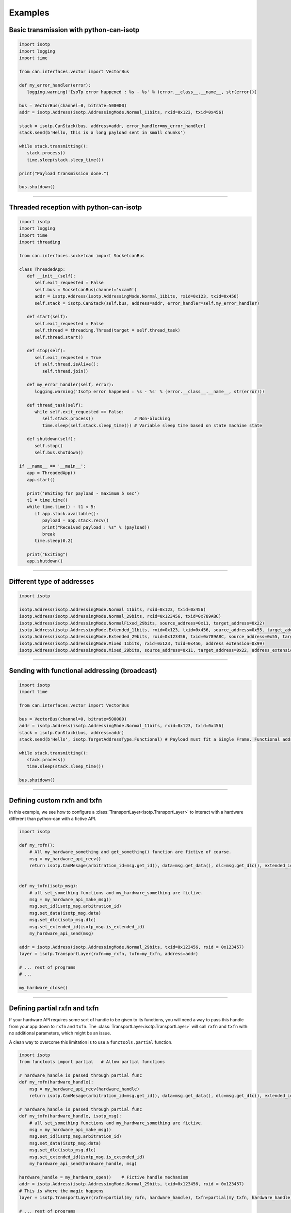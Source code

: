 Examples
========

.. _example_transmit_no_thread_can_stack:

Basic transmission with python-can-isotp
----------------------------------------

.. code-block:: python
   
   import isotp
   import logging
   import time

   from can.interfaces.vector import VectorBus

   def my_error_handler(error):
      logging.warning('IsoTp error happened : %s - %s' % (error.__class__.__name__, str(error)))

   bus = VectorBus(channel=0, bitrate=500000)
   addr = isotp.Address(isotp.AddressingMode.Normal_11bits, rxid=0x123, txid=0x456)

   stack = isotp.CanStack(bus, address=addr, error_handler=my_error_handler)
   stack.send(b'Hello, this is a long payload sent in small chunks')

   while stack.transmitting():
      stack.process()
      time.sleep(stack.sleep_time())

   print("Payload transmission done.")

   bus.shutdown()

-----

.. _example_receive_threaded_can_stack:

Threaded reception with python-can-isotp
----------------------------------------

.. code-block:: python
   
   import isotp
   import logging
   import time
   import threading

   from can.interfaces.socketcan import SocketcanBus

   class ThreadedApp:
      def __init__(self):
         self.exit_requested = False
         self.bus = SocketcanBus(channel='vcan0')
         addr = isotp.Address(isotp.AddressingMode.Normal_11bits, rxid=0x123, txid=0x456)
         self.stack = isotp.CanStack(self.bus, address=addr, error_handler=self.my_error_handler)

      def start(self):
         self.exit_requested = False
         self.thread = threading.Thread(target = self.thread_task)
         self.thread.start() 

      def stop(self):
         self.exit_requested = True
         if self.thread.isAlive():
            self.thread.join() 

      def my_error_handler(self, error):
         logging.warning('IsoTp error happened : %s - %s' % (error.__class__.__name__, str(error)))

      def thread_task(self):
         while self.exit_requested == False:
            self.stack.process()                # Non-blocking
            time.sleep(self.stack.sleep_time()) # Variable sleep time based on state machine state

      def shutdown(self):
         self.stop()
         self.bus.shutdown()

   if __name__ == '__main__':
      app = ThreadedApp()
      app.start()

      print('Waiting for payload - maximum 5 sec')
      t1 = time.time()
      while time.time() - t1 < 5:
         if app.stack.available():
            payload = app.stack.recv()
            print("Received payload : %s" % (payload))
            break
         time.sleep(0.2)

      print("Exiting")
      app.shutdown()

-----

.. _example_addressing:

Different type of addresses
---------------------------

.. code-block:: python
   
   import isotp

   isotp.Address(isotp.AddressingMode.Normal_11bits, rxid=0x123, txid=0x456)
   isotp.Address(isotp.AddressingMode.Normal_29bits, rxid=0x123456, txid=0x789ABC)
   isotp.Address(isotp.AddressingMode.NormalFixed_29bits, source_address=0x11, target_address=0x22)
   isotp.Address(isotp.AddressingMode.Extended_11bits, rxid=0x123, txid=0x456, source_address=0x55, target_address=0xAA)
   isotp.Address(isotp.AddressingMode.Extended_29bits, rxid=0x123456, txid=0x789ABC, source_address=0x55, target_address=0xAA)
   isotp.Address(isotp.AddressingMode.Mixed_11bits, rxid=0x123, txid=0x456, address_extension=0x99)   
   isotp.Address(isotp.AddressingMode.Mixed_29bits, source_address=0x11, target_address=0x22, address_extension=0x99)

------

Sending with functional addressing (broadcast)
----------------------------------------------

.. code-block:: python

   import isotp
   import time

   from can.interfaces.vector import VectorBus

   bus = VectorBus(channel=0, bitrate=500000)
   addr = isotp.Address(isotp.AddressingMode.Normal_11bits, rxid=0x123, txid=0x456)
   stack = isotp.CanStack(bus, address=addr)
   stack.send(b'Hello', isotp.TargetAddressType.Functional) # Payload must fit a Single Frame. Functional addressing only works with Single Frames

   while stack.transmitting():
      stack.process()
      time.sleep(stack.sleep_time())

   bus.shutdown()

-----

Defining custom rxfn and txfn
-----------------------------

In this example, we see how to configure a :class:`TransportLayer<isotp.TransportLayer>` to interact with a hardware different than python-can with a fictive API.

.. code-block:: python

   import isotp

   def my_rxfn():
       # All my_hardware_something and get_something() function are fictive of course.
       msg = my_hardware_api_recv()
       return isotp.CanMesage(arbitration_id=msg.get_id(), data=msg.get_data(), dlc=msg.get_dlc(), extended_id=msg.is_extended_id())


   def my_txfn(isotp_msg):
       # all set_something functions and my_hardware_something are fictive.
       msg = my_hardware_api_make_msg()
       msg.set_id(isotp_msg.arbitration_id)
       msg.set_data(isotp_msg.data)
       msg.set_dlc(isotp_msg.dlc)
       msg.set_extended_id(isotp_msg.is_extended_id)
       my_hardware_api_send(msg)

   addr = isotp.Address(isotp.AddressingMode.Normal_29bits, txid=0x123456, rxid = 0x123457)
   layer = isotp.TransportLayer(rxfn=my_rxfn, txfn=my_txfn, address=addr)

   # ... rest of programs
   # ...

   my_hardware_close()

-----

Defining partial rxfn and txfn
------------------------------

If your hardware API requires some sort of handle to be given to its functions, you will need a way to pass this handle from your app down to ``rxfn`` and ``txfn``.
The :class:`TransportLayer<isotp.TransportLayer>` will call ``rxfn`` and ``txfn`` with no additional parameters, which might be an issue.

A clean way to overcome this limitation is to use a ``functools.partial`` function. 

.. code-block:: python

   import isotp
   from functools import partial   # Allow partial functions

   # hardware_handle is passed through partial func
   def my_rxfn(hardware_handle):
       msg = my_hardware_api_recv(hardware_handle)
       return isotp.CanMesage(arbitration_id=msg.get_id(), data=msg.get_data(), dlc=msg.get_dlc(), extended_id=msg.is_extended_id())

   # hardware_handle is passed through partial func
   def my_txfn(hardware_handle, isotp_msg):
       # all set_something functions and my_hardware_something are fictive.
       msg = my_hardware_api_make_msg()
       msg.set_id(isotp_msg.arbitration_id)
       msg.set_data(isotp_msg.data)
       msg.set_dlc(isotp_msg.dlc)
       msg.set_extended_id(isotp_msg.is_extended_id)
       my_hardware_api_send(hardware_handle, msg)

   hardware_handle = my_hardware_open()    # Fictive handle mechanism
   addr = isotp.Address(isotp.AddressingMode.Normal_29bits, txid=0x123456, rxid = 0x123457)
   # This is where the magic happens
   layer = isotp.TransportLayer(rxfn=partial(my_rxfn, hardware_handle), txfn=partial(my_txfn, hardware_handle), address=addr)

   # ... rest of programs
   # ...

   my_hardware_close()

